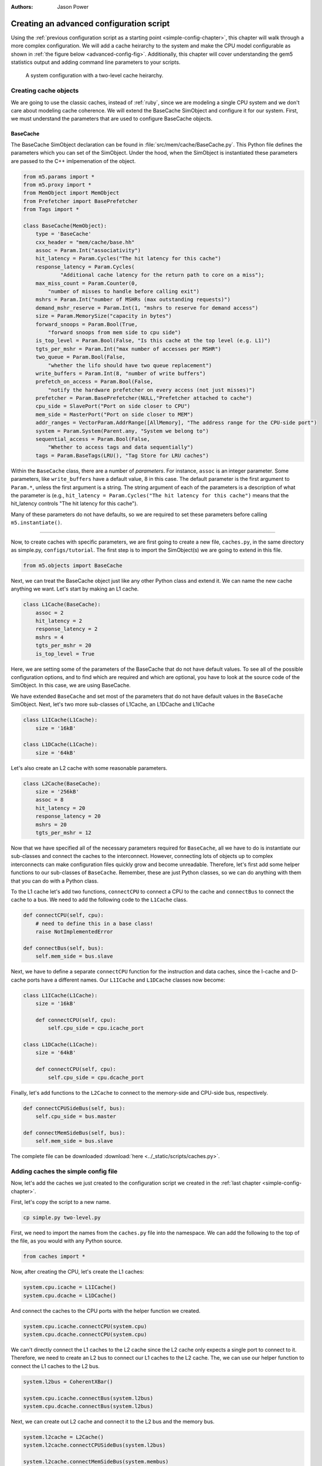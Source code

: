 

:authors: Jason Power

.. _advanced-config-chapter:

------------------------------------------
Creating an advanced configuration script
------------------------------------------

Using the :ref:`previous configuration script as a starting point <simple-config-chapter>`, this chapter will walk through a more complex configuration.
We will add a cache heirarchy to the system and make the CPU model configurable as shown in :ref:`the figure below <advanced-config-fig>`.
Additionally, this chapter will cover understanding the gem5 statistics output and adding command line parameters to your scripts.

.. _advanced-config-fig:

.. figure:: ../_static/figures/advanced_config.png
   :width: 40 %
   :alt: Visual representation of the simple system to simulate

   A system configuration with a two-level cache heirarchy.


Creating cache objects
~~~~~~~~~~~~~~~~~~~~~~

We are going to use the classic caches, instead of :ref:`ruby`, since we are modeling a single CPU system and we don't care about modeling cache coherence.
We will extend the BaseCache SimObject and configure it for our system.
First, we must understand the parameters that are used to configure BaseCache objects.

BaseCache
**********************

The BaseCache SimObject declaration can be found in :file:`src/mem/cache/BaseCache.py`.
This Python file defines the parameters which you can set of the SimObject.
Under the hood, when the SimObject is instantiated these parameters are passed to the C++ imlpemenation of the object.

.. code-block:: python

    from m5.params import *
    from m5.proxy import *
    from MemObject import MemObject
    from Prefetcher import BasePrefetcher
    from Tags import *

    class BaseCache(MemObject):
        type = 'BaseCache'
        cxx_header = "mem/cache/base.hh"
        assoc = Param.Int("associativity")
        hit_latency = Param.Cycles("The hit latency for this cache")
        response_latency = Param.Cycles(
                "Additional cache latency for the return path to core on a miss");
        max_miss_count = Param.Counter(0,
            "number of misses to handle before calling exit")
        mshrs = Param.Int("number of MSHRs (max outstanding requests)")
        demand_mshr_reserve = Param.Int(1, "mshrs to reserve for demand access")
        size = Param.MemorySize("capacity in bytes")
        forward_snoops = Param.Bool(True,
            "forward snoops from mem side to cpu side")
        is_top_level = Param.Bool(False, "Is this cache at the top level (e.g. L1)")
        tgts_per_mshr = Param.Int("max number of accesses per MSHR")
        two_queue = Param.Bool(False,
            "whether the lifo should have two queue replacement")
        write_buffers = Param.Int(8, "number of write buffers")
        prefetch_on_access = Param.Bool(False,
            "notify the hardware prefetcher on every access (not just misses)")
        prefetcher = Param.BasePrefetcher(NULL,"Prefetcher attached to cache")
        cpu_side = SlavePort("Port on side closer to CPU")
        mem_side = MasterPort("Port on side closer to MEM")
        addr_ranges = VectorParam.AddrRange([AllMemory], "The address range for the CPU-side port")
        system = Param.System(Parent.any, "System we belong to")
        sequential_access = Param.Bool(False,
            "Whether to access tags and data sequentially")
        tags = Param.BaseTags(LRU(), "Tag Store for LRU caches")

Within the ``BaseCache`` class, there are a number of *parameters*.
For instance, ``assoc`` is an integer parameter.
Some parameters, like ``write_buffers`` have a default value, 8 in this case.
The default parameter is the first argument to ``Param.*``, unless the first argument is a string.
The string argument of each of the parameters is a description of what the parameter is (e.g., ``hit_latency = Param.Cycles("The hit latency for this cache")`` means that the hit_latency controls "The hit latency for this cache").

Many of these parameters do not have defaults, so we are required to set these parameters before calling ``m5.instantiate()``.

----------------------------------------------

Now, to create caches with specific parameters, we are first going to create a new file, ``caches.py``, in the same directory as simple.py, ``configs/tutorial``.
The first step is to import the SimObject(s) we are going to extend in this file.

.. code-block:: python

    from m5.objects import BaseCache

Next, we can treat the BaseCache object just like any other Python class and extend it.
We can name the new cache anything we want.
Let's start by making an L1 cache.

.. code-block:: python

    class L1Cache(BaseCache):
        assoc = 2
        hit_latency = 2
        response_latency = 2
        mshrs = 4
        tgts_per_mshr = 20
        is_top_level = True

Here, we are setting some of the parameters of the BaseCache that do not have default values.
To see all of the possible configuration options, and to find which are required and which are optional, you have to look at the source code of the SimObject.
In this case, we are using BaseCache.

We have extended ``BaseCache`` and set most of the parameters that do not have default values in the ``BaseCache`` SimObject.
Next, let's two more sub-classes of L1Cache, an L1DCache and L1ICache

.. code-block:: python

    class L1ICache(L1Cache):
        size = '16kB'

    class L1DCache(L1Cache):
        size = '64kB'

Let's also create an L2 cache with some reasonable parameters.

.. code-block:: python

    class L2Cache(BaseCache):
        size = '256kB'
        assoc = 8
        hit_latency = 20
        response_latency = 20
        mshrs = 20
        tgts_per_mshr = 12


Now that we have specified all of the necessary parameters required for ``BaseCache``, all we have to do is instantiate our sub-classes and connect the caches to the interconnect.
However, connecting lots of objects up to complex interconnects can make configuration files quickly grow and become unreadable.
Therefore, let's first add some helper functions to our sub-classes of ``BaseCache``.
Remember, these are just Python classes, so we can do anything with them that you can do with a Python class.

To the L1 cache let's add two functions, ``connectCPU`` to connect a CPU to the cache and ``connectBus`` to connect the cache to a bus.
We need to add the following code to the ``L1Cache`` class.

.. code-block:: python

    def connectCPU(self, cpu):
        # need to define this in a base class!
        raise NotImplementedError

    def connectBus(self, bus):
        self.mem_side = bus.slave

Next, we have to define a separate ``connectCPU`` function for the instruction and data caches, since the I-cache and D-cache ports have a different names.
Our ``L1ICache`` and ``L1DCache`` classes now become:

.. code-block:: python

    class L1ICache(L1Cache):
        size = '16kB'

        def connectCPU(self, cpu):
            self.cpu_side = cpu.icache_port

    class L1DCache(L1Cache):
        size = '64kB'

        def connectCPU(self, cpu):
            self.cpu_side = cpu.dcache_port

Finally, let's add functions to the ``L2Cache`` to connect to the memory-side and CPU-side bus, respectively.

.. code-block:: python

    def connectCPUSideBus(self, bus):
        self.cpu_side = bus.master

    def connectMemSideBus(self, bus):
        self.mem_side = bus.slave

The complete file can be downloaded :download:`here <../_static/scripts/caches.py>`.



Adding caches the simple config file
~~~~~~~~~~~~~~~~~~~~~~~~~~~~~~~~~~~~

Now, let's add the caches we just created to the configuration script we created in the :ref:`last chapter <simple-config-chapter>`.

First, let's copy the script to a new name.

.. code-block:: sh

    cp simple.py two-level.py

First, we need to import the names from the ``caches.py`` file into the namespace.
We can add the following to the top of the file, as you would with any Python source.

.. code-block:: python

    from caches import *

Now, after creating the CPU, let's create the L1 caches:

.. code-block:: python

    system.cpu.icache = L1ICache()
    system.cpu.dcache = L1DCache()

And connect the caches to the CPU ports with the helper function we created.

.. code-block:: python

    system.cpu.icache.connectCPU(system.cpu)
    system.cpu.dcache.connectCPU(system.cpu)

We can't directly connect the L1 caches to the L2 cache since the L2 cache only expects a single port to connect to it.
Therefore, we need to create an L2 bus to connect our L1 caches to the L2 cache.
The, we can use our helper function to connect the L1 caches to the L2 bus.

.. code-block:: python

    system.l2bus = CoherentXBar()

    system.cpu.icache.connectBus(system.l2bus)
    system.cpu.dcache.connectBus(system.l2bus)

Next, we can create out L2 cache and connect it to the L2 bus and the memory bus.

.. code-block:: python

    system.l2cache = L2Cache()
    system.l2cache.connectCPUSideBus(system.l2bus)

    system.l2cache.connectMemSideBus(system.membus)

Everything else in the file stays the same!
Now we have a complete configuration with a two-level cache heirarchy.
If you run the current file, ``hello`` should now finish in 54604000 ticks.
The full script can be found :download:`here <../_static/scripts/simple-caches.py>`.


